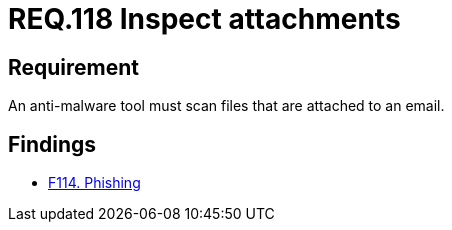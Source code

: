 :slug: rules/118/
:category: emails
:description: This document details the security guidelines and requirements related to the administration of emails in companies and organizations. This requirement strongly recommends that email attachments be inspected employing anti-malware software in order to avoid virus propagation.
:keywords: Files, Email, Attachment, Malware, Analyze, Tool
:rules: yes

= REQ.118 Inspect attachments

== Requirement

An anti-malware tool must scan files that are attached to an email.

== Findings

* link:/web/findings/114/[F114. Phishing]
